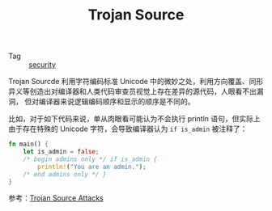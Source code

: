 :PROPERTIES:
:ID:       28B8EC90-01D2-4891-9343-F7467AE1881A
:END:
#+TITLE: Trojan Source

+ Tag :: [[id:798D3806-4A97-48A4-8ABD-3455F370A575][security]]

Trojan Sourcde 利用字符编码标准 Unicode 中的微妙之处，利用方向覆盖、同形异义等创造出对编译器和人类代码审查员视觉上存在差异的源代码，人眼看不出漏洞，
但对编译器来说逻辑编码顺序和显示的顺序是不同的。

比如，对于如下代码来说，单从肉眼看可能认为不会执行 println 语句，但实际上由于存在特殊的 Unicode 字符，会导致编译器认为 =if is_admin= 被注释了：
#+begin_src rust
  fn main() {
      let is_admin = false;
      /*‮ } ⁦if is_admin⁩ ⁦ begin admins only */
          println!("You are an admin.");
      /* end admins only ‮ { ⁦*/
  }
#+end_src


参考：[[https://trojansource.codes/][Trojan Source Attacks]]

